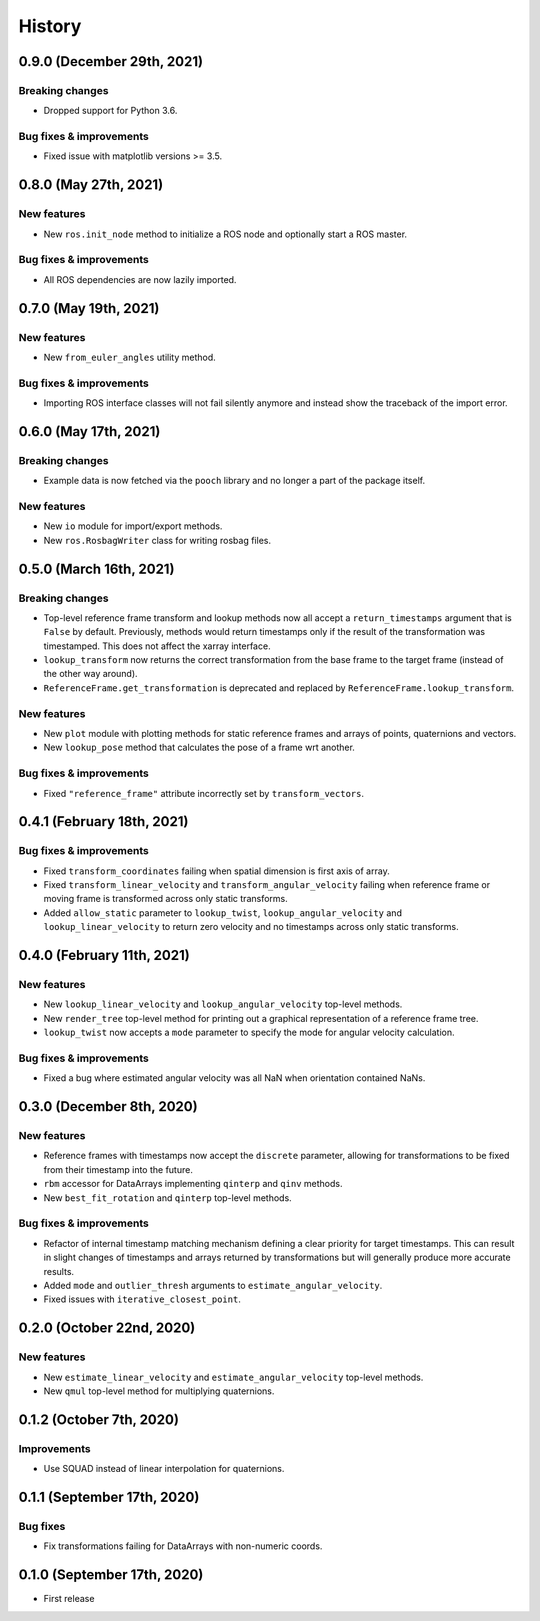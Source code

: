 =======
History
=======

0.9.0 (December 29th, 2021)
---------------------------

Breaking changes
~~~~~~~~~~~~~~~~

* Dropped support for Python 3.6.

Bug fixes & improvements
~~~~~~~~~~~~~~~~~~~~~~~~

* Fixed issue with matplotlib versions >= 3.5.


0.8.0 (May 27th, 2021)
----------------------

New features
~~~~~~~~~~~~

* New ``ros.init_node`` method to initialize a ROS node and optionally start
  a ROS master.


Bug fixes & improvements
~~~~~~~~~~~~~~~~~~~~~~~~
* All ROS dependencies are now lazily imported.


0.7.0 (May 19th, 2021)
----------------------

New features
~~~~~~~~~~~~

* New ``from_euler_angles`` utility method.


Bug fixes & improvements
~~~~~~~~~~~~~~~~~~~~~~~~

* Importing ROS interface classes will not fail silently anymore and instead
  show the traceback of the import error.


0.6.0 (May 17th, 2021)
----------------------

Breaking changes
~~~~~~~~~~~~~~~~

* Example data is now fetched via the ``pooch`` library and no longer a part
  of the package itself.

New features
~~~~~~~~~~~~

* New ``io`` module for import/export methods.
* New ``ros.RosbagWriter`` class for writing rosbag files.


0.5.0 (March 16th, 2021)
------------------------

Breaking changes
~~~~~~~~~~~~~~~~

* Top-level reference frame transform and lookup methods now all accept a
  ``return_timestamps`` argument that is ``False`` by default. Previously,
  methods would return timestamps only if the result of the transformation was
  timestamped. This does not affect the xarray interface.
* ``lookup_transform`` now returns the correct transformation from the base
  frame to the target frame (instead of the other way around).
* ``ReferenceFrame.get_transformation`` is deprecated and replaced by
  ``ReferenceFrame.lookup_transform``.

New features
~~~~~~~~~~~~

* New ``plot`` module with plotting methods for static reference frames and
  arrays of points, quaternions and vectors.
* New ``lookup_pose`` method that calculates the pose of a frame wrt another.

Bug fixes & improvements
~~~~~~~~~~~~~~~~~~~~~~~~

* Fixed ``"reference_frame"`` attribute incorrectly set by
  ``transform_vectors``.


0.4.1 (February 18th, 2021)
---------------------------

Bug fixes & improvements
~~~~~~~~~~~~~~~~~~~~~~~~

* Fixed ``transform_coordinates`` failing when spatial dimension is first
  axis of array.
* Fixed ``transform_linear_velocity`` and ``transform_angular_velocity``
  failing when reference frame or moving frame is transformed across only
  static transforms.
* Added ``allow_static`` parameter to ``lookup_twist``,
  ``lookup_angular_velocity`` and ``lookup_linear_velocity`` to return zero
  velocity and no timestamps across only static transforms.


0.4.0 (February 11th, 2021)
---------------------------

New features
~~~~~~~~~~~~

* New ``lookup_linear_velocity`` and ``lookup_angular_velocity`` top-level
  methods.
* New ``render_tree`` top-level method for printing out a graphical
  representation of a reference frame tree.
* ``lookup_twist`` now accepts a ``mode`` parameter to specify the mode for
  angular velocity calculation.

Bug fixes & improvements
~~~~~~~~~~~~~~~~~~~~~~~~

* Fixed a bug where estimated angular velocity was all NaN when orientation
  contained NaNs.


0.3.0 (December 8th, 2020)
--------------------------

New features
~~~~~~~~~~~~

* Reference frames with timestamps now accept the ``discrete`` parameter,
  allowing for transformations to be fixed from their timestamp into the
  future.
* ``rbm`` accessor for DataArrays implementing ``qinterp`` and ``qinv``
  methods.
* New ``best_fit_rotation`` and ``qinterp`` top-level methods.

Bug fixes & improvements
~~~~~~~~~~~~~~~~~~~~~~~~

* Refactor of internal timestamp matching mechanism defining a clear priority
  for target timestamps. This can result in slight changes of timestamps
  and arrays returned by transformations but will generally produce more
  accurate results.
* Added ``mode`` and ``outlier_thresh`` arguments to
  ``estimate_angular_velocity``.
* Fixed issues with ``iterative_closest_point``.


0.2.0 (October 22nd, 2020)
--------------------------

New features
~~~~~~~~~~~~

* New ``estimate_linear_velocity`` and ``estimate_angular_velocity`` top-level
  methods.
* New ``qmul`` top-level method for multiplying quaternions.


0.1.2 (October 7th, 2020)
-------------------------

Improvements
~~~~~~~~~~~~

* Use SQUAD instead of linear interpolation for quaternions.


0.1.1 (September 17th, 2020)
----------------------------

Bug fixes
~~~~~~~~~

* Fix transformations failing for DataArrays with non-numeric coords.


0.1.0 (September 17th, 2020)
----------------------------

* First release
